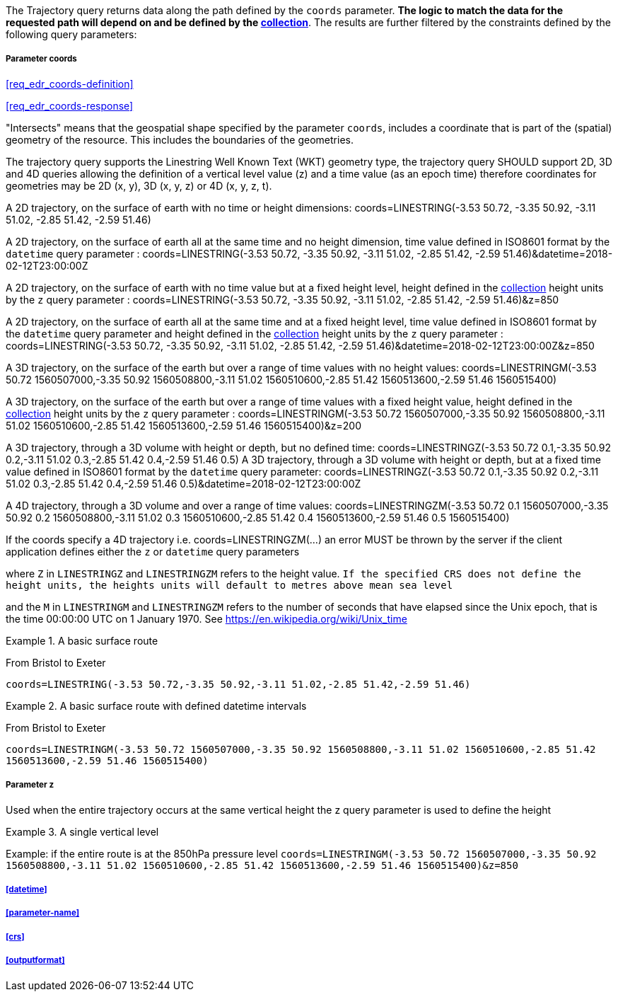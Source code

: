 The Trajectory query returns data along the path defined by the `coords` parameter. *The logic to match the data for the requested path will depend on and be defined by the <<collection-definition,collection>>*.  The results are further filtered by the constraints defined by the following query parameters:

===== *Parameter coords*

<<req_edr_coords-definition>>

<<req_edr_coords-response>>

"Intersects" means that the geospatial shape specified by the parameter `coords`, includes a coordinate that is part of the (spatial) geometry of the resource. This includes the boundaries of the geometries.  

The trajectory query supports the Linestring Well Known Text (WKT) geometry type, the trajectory query SHOULD support 2D, 3D and 4D queries allowing the definition of a vertical level value (z) and a time value (as an epoch time) therefore coordinates for geometries may be 2D (x, y), 3D (x, y, z) or 4D (x, y, z, t).  

A 2D trajectory, on the surface of earth with no time or height dimensions: 
    coords=LINESTRING(-3.53 50.72, -3.35 50.92, -3.11 51.02, -2.85 51.42, -2.59 51.46)

A 2D trajectory, on the surface of earth all at the same time and no height dimension, time value defined in ISO8601 format by the `datetime` query parameter : 
    coords=LINESTRING(-3.53 50.72, -3.35 50.92, -3.11 51.02, -2.85 51.42, -2.59 51.46)&datetime=2018-02-12T23:00:00Z 
    
A 2D trajectory, on the surface of earth with no time value but at a fixed height level, height defined in the <<collection-definition,collection>> height units by the `z` query parameter : 
    coords=LINESTRING(-3.53 50.72, -3.35 50.92, -3.11 51.02, -2.85 51.42, -2.59 51.46)&z=850 

A 2D trajectory, on the surface of earth all at the same time and at a fixed height level, time value defined in ISO8601 format by the `datetime` query parameter and height defined in the <<collection-definition,collection>> height units by the `z` query parameter : 
    coords=LINESTRING(-3.53 50.72, -3.35 50.92, -3.11 51.02, -2.85 51.42, -2.59 51.46)&datetime=2018-02-12T23:00:00Z&z=850 

A 3D trajectory, on the surface of the earth but over a range of time values with no height values:
coords=LINESTRINGM(-3.53 50.72 1560507000,-3.35 50.92 1560508800,-3.11 51.02 1560510600,-2.85 51.42 1560513600,-2.59 51.46 1560515400)

A 3D trajectory, on the surface of the earth but over a range of time values with a fixed height value, height defined in the <<collection-definition,collection>> height units by the `z` query parameter : 
coords=LINESTRINGM(-3.53 50.72 1560507000,-3.35 50.92 1560508800,-3.11 51.02 1560510600,-2.85 51.42 1560513600,-2.59 51.46 1560515400)&z=200

A 3D trajectory, through a 3D volume with height or depth, but no defined time:
coords=LINESTRINGZ(-3.53 50.72 0.1,-3.35 50.92 0.2,-3.11 51.02 0.3,-2.85 51.42 0.4,-2.59 51.46 0.5)
A 3D trajectory, through a 3D volume with height or depth, but at a fixed time value defined in ISO8601 format by the `datetime` query parameter:
coords=LINESTRINGZ(-3.53 50.72 0.1,-3.35 50.92 0.2,-3.11 51.02 0.3,-2.85 51.42 0.4,-2.59 51.46 0.5)&datetime=2018-02-12T23:00:00Z

A 4D trajectory, through a 3D volume and over a range of time values:
coords=LINESTRINGZM(-3.53 50.72 0.1 1560507000,-3.35 50.92 0.2 1560508800,-3.11 51.02 0.3 1560510600,-2.85 51.42 0.4 1560513600,-2.59 51.46 0.5 1560515400)

If the coords specify a 4D trajectory i.e. coords=LINESTRINGZM(...) an error MUST be thrown by the server if the client application defines either the `z` or `datetime` query parameters

where `Z` in `LINESTRINGZ` and `LINESTRINGZM` refers to the height value.  
`If the specified CRS does not define the height units, the heights units will default to metres above mean sea level`

and the `M` in `LINESTRINGM` and `LINESTRINGZM` refers to the number of seconds that have elapsed since the Unix epoch, that is the time 00:00:00 UTC on 1 January 1970. See
https://en.wikipedia.org/wiki/Unix_time

.A basic surface route 
=================
From Bristol to Exeter

`coords=LINESTRING(-3.53 50.72,-3.35 50.92,-3.11 51.02,-2.85 51.42,-2.59 51.46)`

=================

.A basic surface route with defined datetime intervals
=================
From Bristol to Exeter 

`coords=LINESTRINGM(-3.53 50.72 1560507000,-3.35 50.92 1560508800,-3.11 51.02 1560510600,-2.85 51.42 1560513600,-2.59 51.46 1560515400)`
=================

===== *Parameter z*

Used when the entire trajectory occurs at the same vertical height the z query parameter is used to define the height


.A single vertical level
===========

Example: if the entire route is at the 850hPa pressure level
`coords=LINESTRINGM(-3.53 50.72 1560507000,-3.35 50.92 1560508800,-3.11 51.02 1560510600,-2.85 51.42 1560513600,-2.59 51.46 1560515400)&z=850`
===========

===== <<datetime>>

===== <<parameter-name>>

===== <<crs>>

===== <<outputformat>>
    
